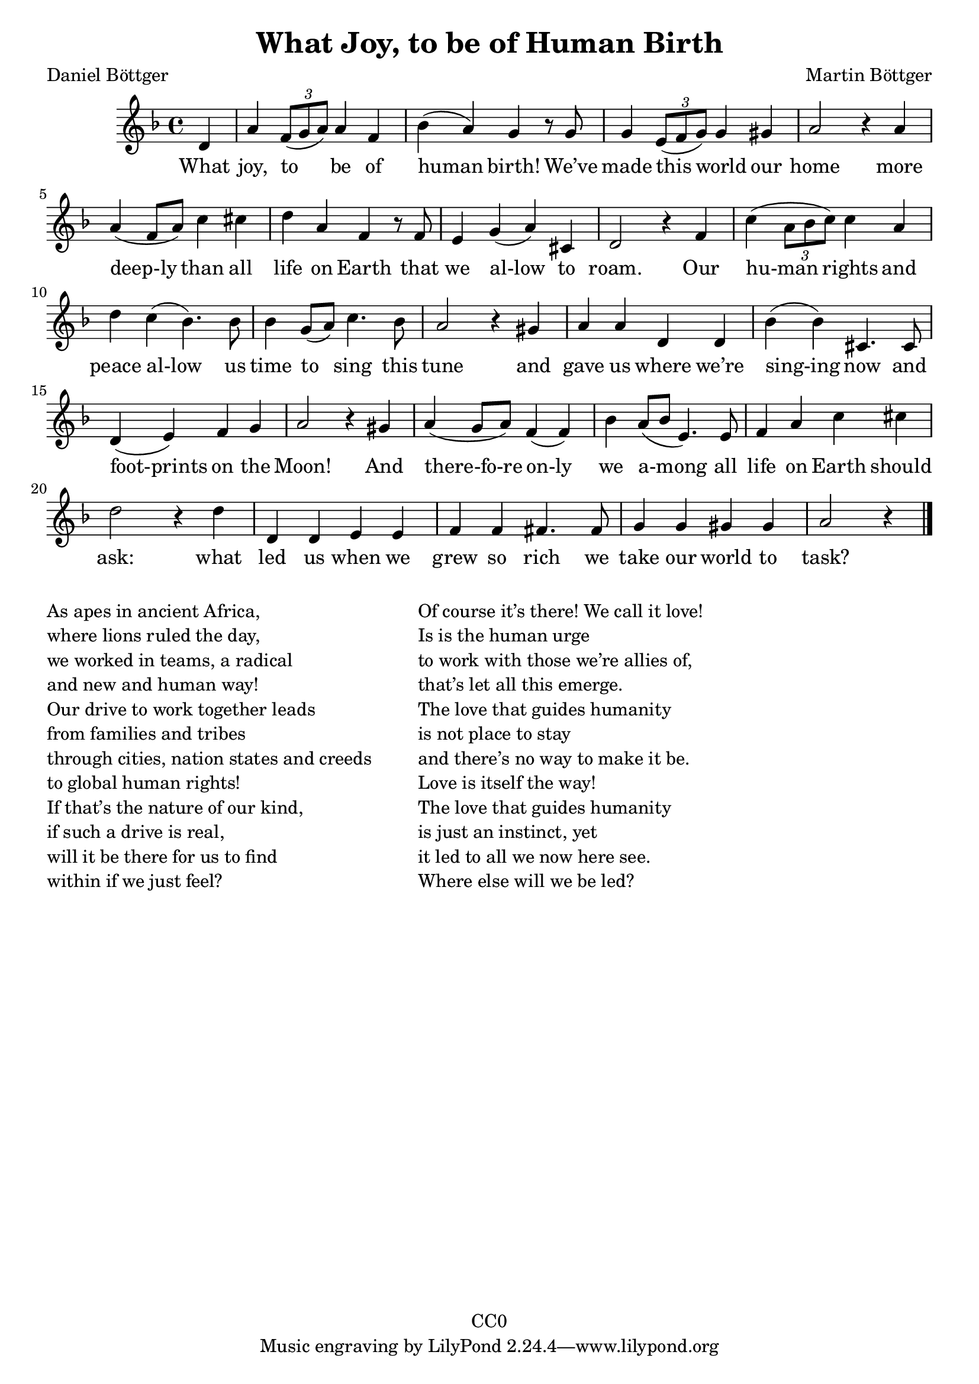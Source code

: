 \version "2.22.1"

\header {
  title = "What Joy, to be of Human Birth"
  composer = "Martin Böttger"
  poet = "Daniel Böttger"
  copyright = "CC0"
}

<<
\relative
{
\time 4/4
\key f \major
\partial 4 d'   % 0
a' \tuplet 3/2 {f8( g a)} a4 f | %1
bes (a) g r8 g |
g4 \tuplet 3/2 {e8( f g)} g4 gis |
a2 r4 a4 | % 5
a (f8 a) c4 cis |
d a f r8 f |
e4 g (a) cis, |
d2 r4 f4 |
c' (\tuplet 3/2 {a8 bes c)} c4 a |
d c (bes4.) bes8 | % 10
bes4 g8 (a) c4. bes8 |
a2 r4 gis4 |
a a d, d |
bes' (bes) cis,4. cis8 |
d4 (e) f g |   % 15
a2 r4 gis4 |
a (g8 a) f4 (f) |
bes4 a8 (bes e,4.) e8 |
f4 a c cis |
d2 r4 d4 |  % 20
d, d e e |
f f fis4. fis8 |
g4 g gis gis |
a2 r4 % 24
\bar "|."
}

\addlyrics
{
    What joy, to be of human birth!
We’ve made this world our home
more deep-ly than all life on Earth
that we al-low to roam.
Our hu-man rights and peace al-low
us time to sing this tune
and gave us where we’re sing-ing now
and foot-prints on the Moon!
And there-fo-re on-ly we a-mong
all life on Earth should ask:
what led us when we grew so rich
we take our world to task?
}
>>

\markup {
  \column {

  \line {As apes in ancient Africa,}
  \line {where lions ruled the day,}
  \line {we worked in teams, a radical}
  \line {and new and human way!}
  \line {Our drive to work together leads}
  \line {from families and tribes}
  \line {through cities, nation states and creeds}
  \line {to global human rights!}
  \line {If that’s the nature of our kind,}
  \line {if such a drive is real,}
  \line {will it be there for us to find}
  \line {within if we just feel?}
  }
  
  \hspace #5

  \column {
  \line {Of course it’s there! We call it love!}
  \line {Is is the human urge}
  \line {to work with those we’re allies of,}
  \line {that’s let all this emerge.}
  \line {The love that guides humanity}
  \line {is not place to stay}
  \line {and there’s no way to make it be.}
  \line {Love is itself the way!}
  \line {The love that guides humanity}
  \line {is just an instinct, yet}
  \line {it led to all we now here see.}
  \line {Where else will we be led?}
  }
}
